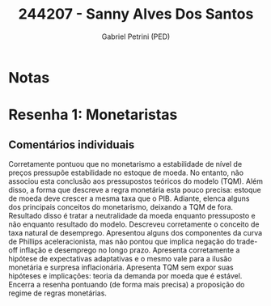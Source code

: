#+OPTIONS: toc:nil num:nil tags:nil
#+TITLE: 244207 - Sanny Alves Dos Santos
#+AUTHOR: Gabriel Petrini (PED)
#+PROPERTY: RA 244207
#+PROPERTY: NOME "Sanny Alves Dos Santos"
#+INCLUDE_TAGS: private
#+PROPERTY: COLUMNS %TAREFA(Tarefa) %OBJETIVO(Objetivo) %CONCEITOS(Conceito) %ARGUMENTO(Argumento) %DESENVOLVIMENTO(Desenvolvimento) %CLAREZA(Clareza) %NOTA(Nota)
#+PROPERTY: TAREFA_ALL "Resenha 1" "Resenha 2" "Resenha 3" "Resenha 4" "Resenha 5" "Prova" "Seminário"
#+PROPERTY: OBJETIVO_ALL "Atingido totalmente" "Atingido satisfatoriamente" "Atingido parcialmente" "Atingindo minimamente" "Não atingido"
#+PROPERTY: CONCEITOS_ALL "Atingido totalmente" "Atingido satisfatoriamente" "Atingido parcialmente" "Atingindo minimamente" "Não atingido"
#+PROPERTY: ARGUMENTO_ALL "Atingido totalmente" "Atingido satisfatoriamente" "Atingido parcialmente" "Atingindo minimamente" "Não atingido"
#+PROPERTY: DESENVOLVIMENTO_ALL "Atingido totalmente" "Atingido satisfatoriamente" "Atingido parcialmente" "Atingindo minimamente" "Não atingido"
#+PROPERTY: CONCLUSAO_ALL "Atingido totalmente" "Atingido satisfatoriamente" "Atingido parcialmente" "Atingindo minimamente" "Não atingido"
#+PROPERTY: CLAREZA_ALL "Atingido totalmente" "Atingido satisfatoriamente" "Atingido parcialmente" "Atingindo minimamente" "Não atingido"
#+PROPERTY: NOTA_ALL "Atingido totalmente" "Atingido satisfatoriamente" "Atingido parcialmente" "Atingindo minimamente" "Não atingido"


* Notas :private:

  #+BEGIN: columnview :maxlevel 3 :id global
  #+END

* Resenha 1: Monetaristas                                           :private:
  :PROPERTIES:
  :TAREFA:   Resenha 1
  :OBJETIVO: Atingido satisfatoriamente
  :ARGUMENTO: Atingido satisfatoriamente
  :CONCEITOS: Atingido parcialmente
  :DESENVOLVIMENTO: Atingido satisfatoriamente
  :CONCLUSAO: Atingido totalmente
  :CLAREZA:  Atingido totalmente
  :NOTA:     Atingido satisfatoriamente
  :END:

** Comentários individuais 

Corretamente pontuou que no monetarismo a estabilidade de nível de preços pressupõe estabilidade no estoque de moeda. No entanto, não associou esta conclusão aos pressupostos teóricos do modelo (TQM). Além disso, a forma que descreve a regra monetária esta pouco precisa: estoque de moeda deve crescer a mesma taxa que o PIB. Adiante, elenca alguns dos principais conceitos do monetarismo, deixando a TQM de fora. Resultado disso é tratar a neutralidade da moeda enquanto pressuposto e não enquanto resultado do modelo. Descreveu corretamente o conceito de taxa natural de desemprego. Apresentou alguns dos componentes da curva de Phillips aceleracionista, mas não pontou que implica negação do trade-off inflação e desemprego no longo prazo. Apresenta corretamente a hipótese de expectativas adaptativas e o mesmo vale para a ilusão monetária e surpresa inflacionária. Apresenta TQM sem expor suas hipóteses e implicações: teoria da demanda por moeda que é estável. Encerra a resenha pontuando (de forma mais precisa) a proposição do regime de regras monetárias.
